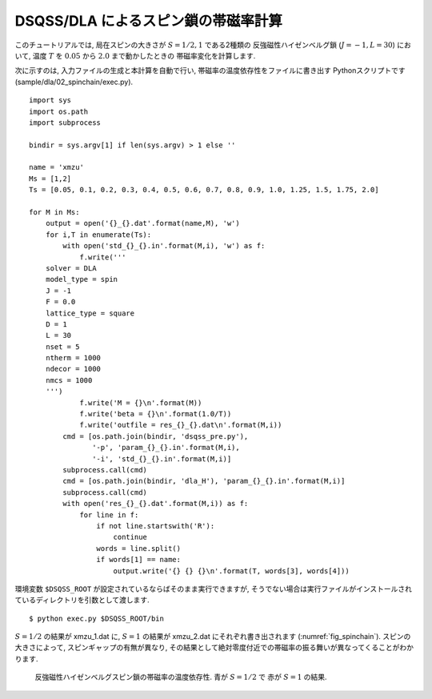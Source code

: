 DSQSS/DLA によるスピン鎖の帯磁率計算
====================================

このチュートリアルでは, 局在スピンの大きさが :math:`S=1/2, 1` である2種類の
反強磁性ハイゼンベルグ鎖 (:math:`J=-1, L=30`) において,
温度 :math:`T` を :math:`0.05` から :math:`2.0` まで動かしたときの
帯磁率変化を計算します.

次に示すのは, 入力ファイルの生成と本計算を自動で行い, 
帯磁率の温度依存性をファイルに書き出す Pythonスクリプトです(sample/dla/02_spinchain/exec.py).
::

  import sys
  import os.path
  import subprocess

  bindir = sys.argv[1] if len(sys.argv) > 1 else ''

  name = 'xmzu'
  Ms = [1,2]
  Ts = [0.05, 0.1, 0.2, 0.3, 0.4, 0.5, 0.6, 0.7, 0.8, 0.9, 1.0, 1.25, 1.5, 1.75, 2.0]

  for M in Ms:
      output = open('{}_{}.dat'.format(name,M), 'w')
      for i,T in enumerate(Ts):
          with open('std_{}_{}.in'.format(M,i), 'w') as f:
              f.write('''
      solver = DLA
      model_type = spin
      J = -1
      F = 0.0
      lattice_type = square
      D = 1
      L = 30
      nset = 5
      ntherm = 1000
      ndecor = 1000
      nmcs = 1000
      ''')
              f.write('M = {}\n'.format(M))
              f.write('beta = {}\n'.format(1.0/T))
              f.write('outfile = res_{}_{}.dat\n'.format(M,i))
          cmd = [os.path.join(bindir, 'dsqss_pre.py'),
                 '-p', 'param_{}_{}.in'.format(M,i),
                 '-i', 'std_{}_{}.in'.format(M,i)]
          subprocess.call(cmd)
          cmd = [os.path.join(bindir, 'dla_H'), 'param_{}_{}.in'.format(M,i)]
          subprocess.call(cmd)
          with open('res_{}_{}.dat'.format(M,i)) as f:
              for line in f:
                  if not line.startswith('R'):
                      continue
                  words = line.split()
                  if words[1] == name:
                      output.write('{} {} {}\n'.format(T, words[3], words[4]))

環境変数 ``$DSQSS_ROOT`` が設定されているならばそのまま実行できますが,
そうでない場合は実行ファイルがインストールされているディレクトリを引数として渡します. ::

  $ python exec.py $DSQSS_ROOT/bin

:math:`S=1/2` の結果が xmzu_1.dat に, :math:`S=1` の結果が xmzu_2.dat にそれぞれ書き出されます (:numref:`fig_spinchain`).
スピンの大きさによって, スピンギャップの有無が異なり, その結果として絶対零度付近での帯磁率の振る舞いが異なってくることがわかります.

.. figure:: ../../../image/dla/tutorial/spinchain.*
  :name: fig_spinchain
  :alt: スピン鎖の帯磁率

  反強磁性ハイゼンベルグスピン鎖の帯磁率の温度依存性. 青が :math:`S=1/2` で 赤が :math:`S=1` の結果.


